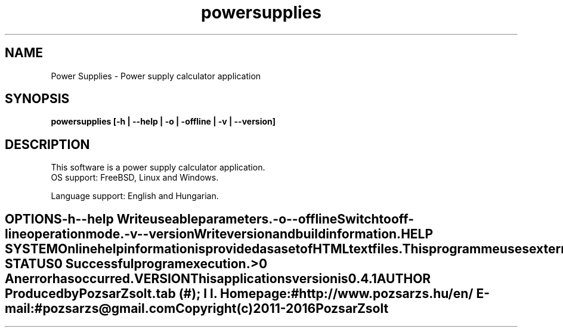 .TH powersupplies 1 "Power supply calculator" "Pozsar Zsolt" "Power supply calculator"
.SH NAME
Power Supplies \- Power supply calculator application
.SH SYNOPSIS
.B powersupplies [-h | --help | -o | -offline | -v | --version]
.SH DESCRIPTION
This software  is a power supply calculator application.
  OS support: FreeBSD, Linux and Windows.
.PP
Language support: English and Hungarian.
.TE
.SH OPTIONS
.TP
.B \-h \-\-help
Write useable parameters.
.TP
.B \-o \-\-offline
Switch to off-line operation mode.
.TP
.B \-v \-\-version
Write version and build information.
.SH HELP SYSTEM
Online help information is provided as a set of HTML text files.
.PP
This programme uses external application (web browser) to display help.
.SH EXIT STATUS
.TP
.B 0
Successful program execution.
.TP
.B >0
An error has occurred.
.SH VERSION
This applications version is 0.4.1
.SH AUTHOR
Produced by Pozsar Zsolt.
.TS
tab (#);
l l.
\fBHomepage:\fR#http://www.pozsarzs.hu/en/
\fBE-mail:\fR#pozsarzs\@gmail.com
.TE
.TP
Copyright (c) 2011-2016 Pozsar Zsolt
